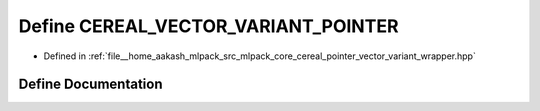 .. _exhale_define_pointer__vector__variant__wrapper_8hpp_1a348579fbeb5da65e84a3b891e8148b9e:

Define CEREAL_VECTOR_VARIANT_POINTER
====================================

- Defined in :ref:`file__home_aakash_mlpack_src_mlpack_core_cereal_pointer_vector_variant_wrapper.hpp`


Define Documentation
--------------------


.. doxygendefine:: CEREAL_VECTOR_VARIANT_POINTER

